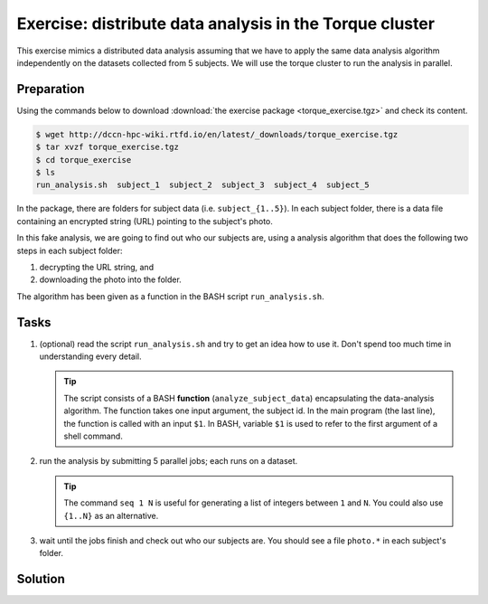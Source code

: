Exercise: distribute data analysis in the Torque cluster
********************************************************

This exercise mimics a distributed data analysis assuming that we have to apply the same data analysis algorithm independently on the datasets collected from 5 subjects.  We will use the torque cluster to run the analysis in parallel.

Preparation
===========

Using the commands below to download :download:`the exercise package <torque_exercise.tgz>` and check its content.

.. code-block:: bash

    $ wget http://dccn-hpc-wiki.rtfd.io/en/latest/_downloads/torque_exercise.tgz
    $ tar xvzf torque_exercise.tgz
    $ cd torque_exercise
    $ ls
    run_analysis.sh  subject_1  subject_2  subject_3  subject_4  subject_5

In the package, there are folders for subject data (i.e. ``subject_{1..5}``).  In each subject folder, there is a data file containing an encrypted string (URL) pointing to the subject's photo.

In this fake analysis, we are going to find out who our subjects are, using a analysis algorithm that does the following two steps in each subject folder:

1. decrypting the URL string, and
2. downloading the photo into the folder.

The algorithm has been given as a function in the BASH script ``run_analysis.sh``.

Tasks
=====

#. (optional) read the script ``run_analysis.sh`` and try to get an idea how to use it. Don't spend too much time in understanding every detail.

   .. tip::
        The script consists of a BASH **function** (``analyze_subject_data``) encapsulating the data-analysis algorithm. The function takes one input argument, the subject id. In the main program (the last line), the function is called with an input ``$1``. In BASH, variable ``$1`` is used to refer to the first argument of a shell command.

#. run the analysis by submitting 5 parallel jobs; each runs on a dataset.

   .. tip::
        The command ``seq 1 N`` is useful for generating a list of integers between ``1`` and ``N``. You could also use ``{1..N}`` as an alternative.

#. wait until the jobs finish and check out who our subjects are. You should see a file ``photo.*`` in each subject's folder.

Solution
========

.. .. include:: solution.rst
